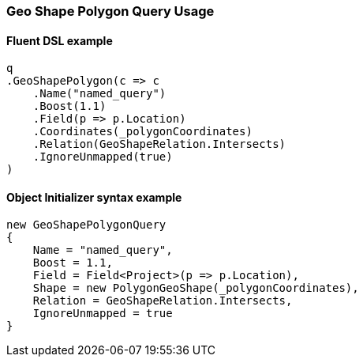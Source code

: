 :ref_current: https://www.elastic.co/guide/en/elasticsearch/reference/6.4

:github: https://github.com/elastic/elasticsearch-net

:nuget: https://www.nuget.org/packages

////
IMPORTANT NOTE
==============
This file has been generated from https://github.com/elastic/elasticsearch-net/tree/6.x/src/Tests/Tests/QueryDsl/Geo/Shape/Polygon/GeoShapePolygonQueryUsageTests.cs. 
If you wish to submit a PR for any spelling mistakes, typos or grammatical errors for this file,
please modify the original csharp file found at the link and submit the PR with that change. Thanks!
////

[[geo-shape-polygon-query-usage]]
=== Geo Shape Polygon Query Usage

==== Fluent DSL example

[source,csharp]
----
q
.GeoShapePolygon(c => c
    .Name("named_query")
    .Boost(1.1)
    .Field(p => p.Location)
    .Coordinates(_polygonCoordinates)
    .Relation(GeoShapeRelation.Intersects)
    .IgnoreUnmapped(true)
)
----

==== Object Initializer syntax example

[source,csharp]
----
new GeoShapePolygonQuery
{
    Name = "named_query",
    Boost = 1.1,
    Field = Field<Project>(p => p.Location),
    Shape = new PolygonGeoShape(_polygonCoordinates),
    Relation = GeoShapeRelation.Intersects,
    IgnoreUnmapped = true
}
----

